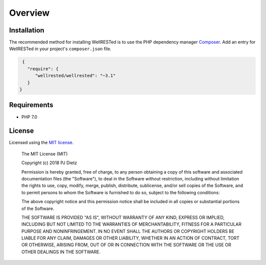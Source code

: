 Overview
========

Installation
^^^^^^^^^^^^

The recommended method for installing WellRESTed is to use the PHP dependency manager Composer_. Add an entry for WellRESTed in your project's ``composer.json`` file.

.. code-block:: js

    {
      "require": {
         "wellrested/wellrested": "~3.1"
      }
   }

Requirements
^^^^^^^^^^^^

- PHP 7.0

License
^^^^^^^

Licensed using the `MIT license <http://opensource.org/licenses/MIT>`_.

    The MIT License (MIT)

    Copyright (c) 2018 PJ Dietz

    Permission is hereby granted, free of charge, to any person obtaining a copy
    of this software and associated documentation files (the "Software"), to deal
    in the Software without restriction, including without limitation the rights
    to use, copy, modify, merge, publish, distribute, sublicense, and/or sell
    copies of the Software, and to permit persons to whom the Software is
    furnished to do so, subject to the following conditions:

    The above copyright notice and this permission notice shall be included in
    all copies or substantial portions of the Software.

    THE SOFTWARE IS PROVIDED "AS IS", WITHOUT WARRANTY OF ANY KIND, EXPRESS OR
    IMPLIED, INCLUDING BUT NOT LIMITED TO THE WARRANTIES OF MERCHANTABILITY,
    FITNESS FOR A PARTICULAR PURPOSE AND NONINFRINGEMENT. IN NO EVENT SHALL THE
    AUTHORS OR COPYRIGHT HOLDERS BE LIABLE FOR ANY CLAIM, DAMAGES OR OTHER
    LIABILITY, WHETHER IN AN ACTION OF CONTRACT, TORT OR OTHERWISE, ARISING FROM,
    OUT OF OR IN CONNECTION WITH THE SOFTWARE OR THE USE OR OTHER DEALINGS IN
    THE SOFTWARE.

.. _Composer: http://getcomposer.org/
